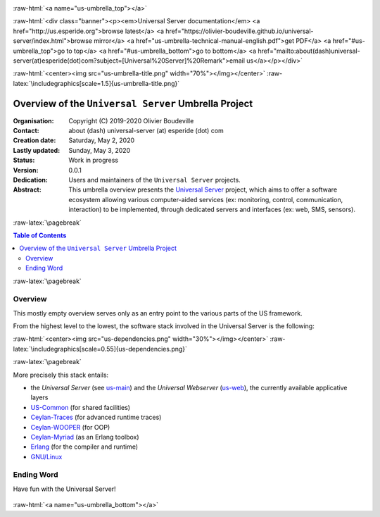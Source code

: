 .. _Top:


.. title:: Welcome to the Universal Server umbrella presentation

.. comment stylesheet specified through GNUmakefile


.. role:: raw-html(raw)
   :format: html

.. role:: raw-latex(raw)
   :format: latex

.. comment Would appear too late, can only be an be used only in preamble:
.. comment :raw-latex:`\usepackage{graphicx}`
.. comment As a result, in this document at least a '.. figure:: XXXX' must
.. exist, otherwise: 'Undefined control sequence \includegraphics.'.


:raw-html:`<a name="us-umbrella_top"></a>`

:raw-html:`<div class="banner"><p><em>Universal Server documentation</em> <a href="http://us.esperide.org">browse latest</a> <a href="https://olivier-boudeville.github.io/universal-server/index.html">browse mirror</a> <a href="us-umbrella-technical-manual-english.pdf">get PDF</a> <a href="#us-umbrella_top">go to top</a> <a href="#us-umbrella_bottom">go to bottom</a> <a href="mailto:about(dash)universal-server(at)esperide(dot)com?subject=[Universal%20Server]%20Remark">email us</a></p></div>`



:raw-html:`<center><img src="us-umbrella-title.png" width="70%"></img></center>`
:raw-latex:`\includegraphics[scale=1.5]{us-umbrella-title.png}`



=====================================================
Overview of the ``Universal Server`` Umbrella Project
=====================================================


:Organisation: Copyright (C) 2019-2020 Olivier Boudeville
:Contact: about (dash) universal-server (at) esperide (dot) com
:Creation date: Saturday, May 2, 2020
:Lastly updated: Sunday, May 3, 2020
:Status: Work in progress
:Version: 0.0.1
:Dedication: Users and maintainers of the ``Universal Server`` projects.
:Abstract:

	This umbrella overview presents the `Universal Server <https://github.com/Olivier-Boudeville/Universal-Server>`_ project, which aims to offer a software ecosystem allowing various computer-aided services (ex: monitoring, control, communication, interaction) to be implemented, through dedicated servers and interfaces (ex: web, SMS, sensors).


.. meta::
   :keywords: Universal Server


:raw-latex:`\pagebreak`

.. contents:: Table of Contents
	:depth: 2


:raw-latex:`\pagebreak`

--------
Overview
--------

This mostly empty overview serves only as an entry point to the various parts of the US framework.

From the highest level to the lowest, the software stack involved in the Universal Server is the following:

:raw-html:`<center><img src="us-dependencies.png" width="30%"></img></center>`
:raw-latex:`\includegraphics[scale=0.55]{us-dependencies.png}`

:raw-latex:`\pagebreak`

More precisely this stack entails:

- the *Universal Server* (see `us-main <http://us-main.esperide.org/>`_) and the *Universal Webserver* (`us-web <http://us-web.esperide.org/>`_), the currently available applicative layers
- `US-Common <http://us-common.esperide.org/>`_ (for shared facilities)
- `Ceylan-Traces <http://traces.esperide.org>`_ (for advanced runtime traces)
- `Ceylan-WOOPER <http://wooper.esperide.org>`_ (for OOP)
- `Ceylan-Myriad <http://myriad.esperide.org>`_ (as an Erlang toolbox)
- `Erlang <http://erlang.org>`_ (for the compiler and runtime)
- `GNU/Linux <https://en.wikipedia.org/wiki/Linux>`_



-----------
Ending Word
-----------

Have fun with the Universal Server!

.. comment Mostly added to ensure there is at least one figure directive,
.. otherwise the LateX graphic support will not be included:

.. figure:: us-umbrella-title.png
   :alt: US-Umbrella logo
   :width: 50 %
   :align: center

:raw-html:`<a name="us-umbrella_bottom"></a>`
